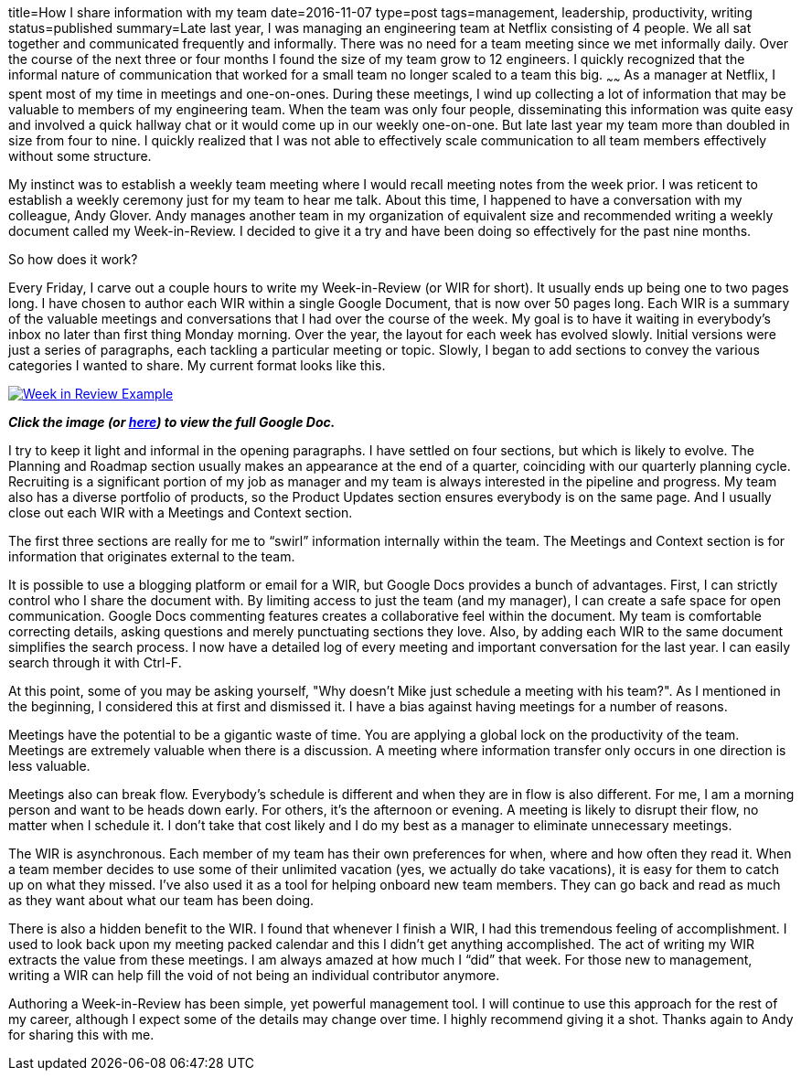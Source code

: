 title=How I share information with my team
date=2016-11-07
type=post
tags=management, leadership, productivity, writing
status=published
summary=Late last year, I was managing an engineering team at Netflix consisting of 4 people. We all sat together and communicated frequently and informally. There was no need for a team meeting since we met informally daily. Over the course of the next three or four months I found the size of my team grow to 12 engineers. I quickly recognized that the informal nature of communication that worked for a small team no longer scaled to a team this big.
~~~~~~
As a manager at Netflix, I spent most of my time in meetings and one-on-ones. During these meetings, I wind up collecting a lot of information that may be valuable to members of my engineering team. When the team was only four people, disseminating this information was quite easy and involved a quick hallway chat or it would come up in  our weekly one-on-one. But late last year my team more than doubled in size from four to nine. I quickly realized that I was not able to effectively scale communication to all team members effectively without some structure.

My instinct was to establish a weekly team meeting where I would recall meeting notes from the week prior. I was reticent to establish a weekly ceremony just for my team to hear me talk. About this time, I happened to have a conversation with my colleague, Andy Glover. Andy manages another team in my organization of equivalent size and  recommended writing a weekly document called my Week-in-Review. I decided to give it a try and have been doing so effectively for the past nine months.

So how does it work?

Every Friday, I carve out a couple hours to write my Week-in-Review (or WIR for short). It usually ends up being one to two pages long. I have chosen to author each WIR within a single Google Document, that is now over 50 pages long. Each WIR is a summary of the valuable meetings and conversations that I had over the course of the week. My goal is to have it waiting in everybody’s inbox no later than first thing Monday morning.
Over the year, the layout for each week has evolved slowly. Initial versions were just a series of paragraphs, each tackling a particular meeting or topic. Slowly, I began to add sections to convey the various categories I wanted to share. My current format looks like this.

image::/img/week-in-review.png[alt="Week in Review Example", link="https://docs.google.com/document/d/117EvvX8RwnYMC9HCMnbfUmIrB0oSvoRmLkjPBInFKfY"]

*_Click the image (or https://docs.google.com/document/d/117EvvX8RwnYMC9HCMnbfUmIrB0oSvoRmLkjPBInFKfY[here]) to view the full Google Doc._*

I try to keep it light and informal in the opening paragraphs. I have settled on four sections, but which is likely to evolve. The Planning and Roadmap section usually makes an appearance at the end of a quarter, coinciding with our quarterly planning cycle. Recruiting is a significant portion of my job as manager and my team is always interested in the pipeline and progress. My team also has a diverse portfolio of products, so the Product Updates section ensures everybody is on the same page. And I usually close out each WIR with a Meetings and Context section.

The first three sections are really for me to “swirl” information internally within the team. The Meetings and Context section is for information that originates external to the team.

It is possible to use a blogging platform or email for a WIR, but Google Docs provides a bunch of advantages. First, I can strictly control who I share the document with. By limiting access to just the team (and my manager), I can create a safe space for open communication. Google Docs commenting features creates a collaborative feel within the document. My team is comfortable correcting details, asking questions and merely punctuating sections they love. Also, by adding each WIR to the same document simplifies the search process. I now have a detailed log of every meeting and important conversation for the last year. I can easily search through it with Ctrl-F.

At this point, some of you may be asking yourself, "Why doesn’t Mike just schedule a meeting with his team?". As I mentioned in the beginning, I considered this at first and dismissed it. I have a bias against having meetings for a number of reasons.

Meetings have the potential to be a gigantic waste of time. You are applying a global lock on the productivity of the team. Meetings are extremely valuable when there is a discussion. A meeting where information transfer only occurs in one direction is less valuable.

Meetings also can break flow. Everybody’s schedule is different and when they are in flow is also different. For me, I am a morning person and want to be heads down early. For others, it’s the afternoon or evening. A meeting is likely to disrupt their flow, no matter when I schedule it. I don’t take that cost likely and I do my best as a manager to eliminate unnecessary meetings.

The WIR is asynchronous. Each member of my team has their own preferences for when, where and how often they read it. When a team member decides to use some of their unlimited vacation (yes, we actually do take vacations), it is easy for them to catch up on what they missed. I’ve also used it as a tool for helping onboard new team members. They can go back and read as much as they want about what our team has been doing.

There is also a hidden benefit to the WIR. I found that whenever I finish a WIR, I had this tremendous feeling of accomplishment. I used to look back upon my meeting packed calendar and this I didn’t get anything accomplished. The act of writing my WIR extracts the value from these meetings. I am always amazed at how much I “did” that week. For those new to management, writing a WIR can help fill the void of not being an individual contributor anymore.

Authoring a Week-in-Review has been simple, yet powerful management tool. I will continue to use this approach for the rest of my career, although I expect some of the details may change over time. I highly recommend giving it a shot. Thanks again to Andy for sharing this with me.
